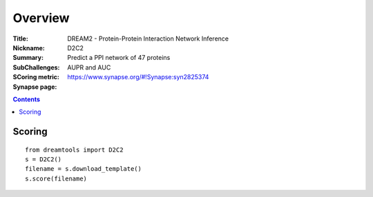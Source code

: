 
Overview
===========


:Title: DREAM2 - Protein-Protein Interaction Network Inference
:Nickname: D2C2
:Summary: Predict a PPI network of 47 proteins
:SubChallenges: 
:SCoring metric: AUPR and AUC
:Synapse page: https://www.synapse.org/#!Synapse:syn2825374


.. contents::


Scoring
---------

::

    from dreamtools import D2C2
    s = D2C2()
    filename = s.download_template() 
    s.score(filename) 


